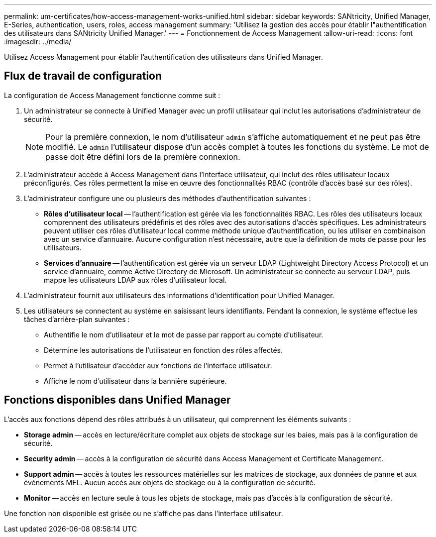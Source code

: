 ---
permalink: um-certificates/how-access-management-works-unified.html 
sidebar: sidebar 
keywords: SANtricity, Unified Manager, E-Series, authentication, users, roles, access management 
summary: 'Utilisez la gestion des accès pour établir l"authentification des utilisateurs dans SANtricity Unified Manager.' 
---
= Fonctionnement de Access Management
:allow-uri-read: 
:icons: font
:imagesdir: ../media/


[role="lead"]
Utilisez Access Management pour établir l'authentification des utilisateurs dans Unified Manager.



== Flux de travail de configuration

La configuration de Access Management fonctionne comme suit :

. Un administrateur se connecte à Unified Manager avec un profil utilisateur qui inclut les autorisations d'administrateur de sécurité.
+
[NOTE]
====
Pour la première connexion, le nom d'utilisateur `admin` s'affiche automatiquement et ne peut pas être modifié. Le `admin` l'utilisateur dispose d'un accès complet à toutes les fonctions du système. Le mot de passe doit être défini lors de la première connexion.

====
. L'administrateur accède à Access Management dans l'interface utilisateur, qui inclut des rôles utilisateur locaux préconfigurés. Ces rôles permettent la mise en œuvre des fonctionnalités RBAC (contrôle d'accès basé sur des rôles).
. L'administrateur configure une ou plusieurs des méthodes d'authentification suivantes :
+
** *Rôles d'utilisateur local* -- l'authentification est gérée via les fonctionnalités RBAC. Les rôles des utilisateurs locaux comprennent des utilisateurs prédéfinis et des rôles avec des autorisations d'accès spécifiques. Les administrateurs peuvent utiliser ces rôles d'utilisateur local comme méthode unique d'authentification, ou les utiliser en combinaison avec un service d'annuaire. Aucune configuration n'est nécessaire, autre que la définition de mots de passe pour les utilisateurs.
** *Services d'annuaire* -- l'authentification est gérée via un serveur LDAP (Lightweight Directory Access Protocol) et un service d'annuaire, comme Active Directory de Microsoft. Un administrateur se connecte au serveur LDAP, puis mappe les utilisateurs LDAP aux rôles d'utilisateur local.


. L'administrateur fournit aux utilisateurs des informations d'identification pour Unified Manager.
. Les utilisateurs se connectent au système en saisissant leurs identifiants. Pendant la connexion, le système effectue les tâches d'arrière-plan suivantes :
+
** Authentifie le nom d'utilisateur et le mot de passe par rapport au compte d'utilisateur.
** Détermine les autorisations de l'utilisateur en fonction des rôles affectés.
** Permet à l'utilisateur d'accéder aux fonctions de l'interface utilisateur.
** Affiche le nom d'utilisateur dans la bannière supérieure.






== Fonctions disponibles dans Unified Manager

L'accès aux fonctions dépend des rôles attribués à un utilisateur, qui comprennent les éléments suivants :

* *Storage admin* -- accès en lecture/écriture complet aux objets de stockage sur les baies, mais pas à la configuration de sécurité.
* *Security admin* -- accès à la configuration de sécurité dans Access Management et Certificate Management.
* *Support admin* -- accès à toutes les ressources matérielles sur les matrices de stockage, aux données de panne et aux événements MEL. Aucun accès aux objets de stockage ou à la configuration de sécurité.
* *Monitor* -- accès en lecture seule à tous les objets de stockage, mais pas d'accès à la configuration de sécurité.


Une fonction non disponible est grisée ou ne s'affiche pas dans l'interface utilisateur.
